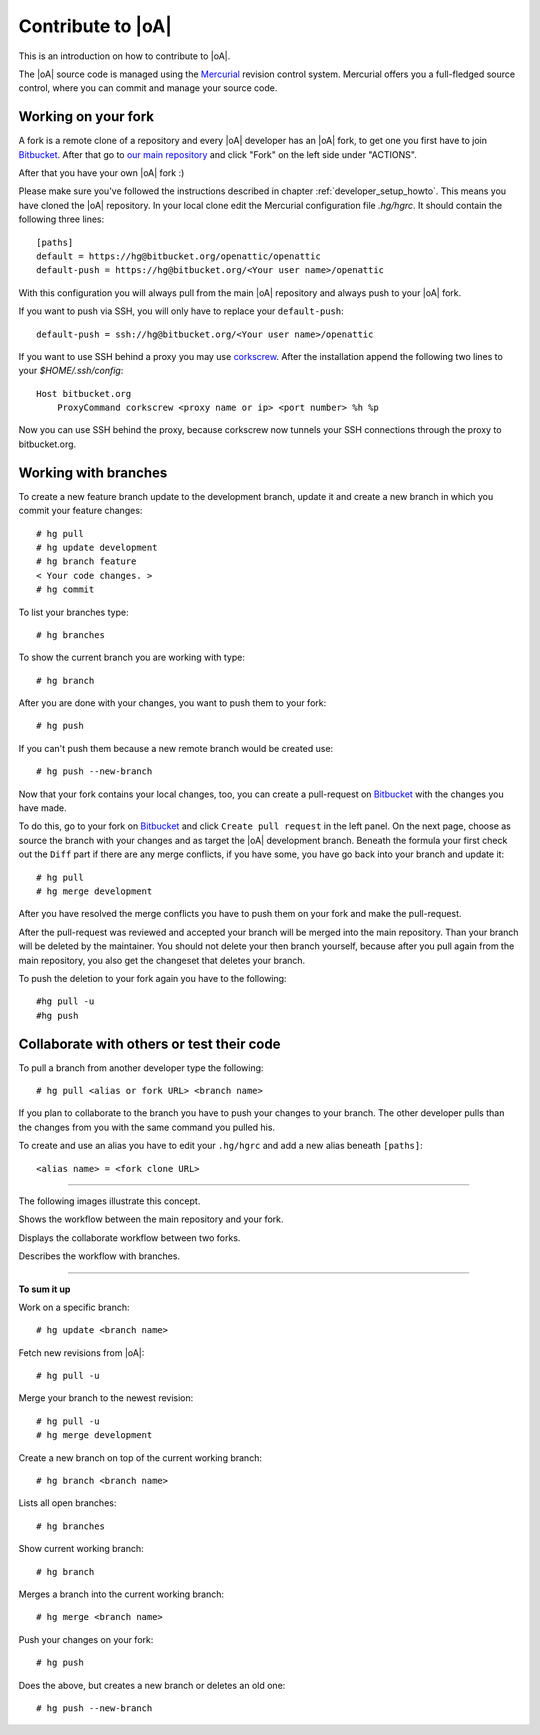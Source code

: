 .. _developer_contribute:

Contribute to |oA|
==================

This is an introduction on how to contribute to |oA|.

The |oA| source code is managed using the `Mercurial <https://www.mercurial-scm.org/>`_ revision control system.
Mercurial offers you a full-fledged source control, where you can commit and
manage your source code.

Working on your fork
--------------------

A fork is a remote clone of a repository and every |oA| developer has an |oA|
fork, to get one you first have to join `Bitbucket <https://bitbucket.org>`_. After that go to
`our main repository <https://bitbucket.org/openattic/openattic>`_ and click "Fork" on the left side
under "ACTIONS".

After that you have your own |oA| fork :)

Please make sure you've followed the instructions described in chapter :ref:`developer_setup_howto`.
This means you have cloned the |oA| repository.
In your local clone edit the Mercurial configuration file `.hg/hgrc`. It
should contain the following three lines::

    [paths]
    default = https://hg@bitbucket.org/openattic/openattic
    default-push = https://hg@bitbucket.org/<Your user name>/openattic

With this configuration you will always pull from the main |oA| repository and always
push to your |oA| fork.

If you want to push via SSH, you will only have to replace your ``default-push``::

    default-push = ssh://hg@bitbucket.org/<Your user name>/openattic

If you want to use SSH behind a proxy you may use `corkscrew <http://agroman.net/corkscrew/>`_.
After the installation append the following two lines to your `$HOME/.ssh/config`::

    Host bitbucket.org
        ProxyCommand corkscrew <proxy name or ip> <port number> %h %p

Now you can use SSH behind the proxy, because corkscrew now tunnels your SSH
connections through the proxy to bitbucket.org.


Working with branches
---------------------

To create a new feature branch update to the development branch, update it and
create a new branch in which you commit your feature changes::

    # hg pull
    # hg update development
    # hg branch feature
    < Your code changes. >
    # hg commit

To list your branches type::

    # hg branches

To show the current branch you are working with type::

    # hg branch

After you are done with your changes, you want to push them to your fork::

    # hg push

If you can't push them because a new remote branch would be created use::

    # hg push --new-branch

Now that your fork contains your local changes, too, you can create a
pull-request on `Bitbucket <https://bitbucket.org>`_ with the changes you have made.

To do this, go to your fork on `Bitbucket <https://bitbucket.org>`_ and click ``Create pull request`` in the left panel.
On the next page, choose as source the branch with your changes and as target the |oA| development branch.
Beneath the formula your first check out the ``Diff`` part if there are any merge conflicts,
if you have some, you have go back into your branch and update it::

    # hg pull
    # hg merge development

After you have resolved the merge conflicts you have to push them on your fork and make the pull-request.

After the pull-request was reviewed and accepted your branch will be merged into the main repository.
Than your branch will be deleted by the maintainer.
You should not delete your then branch yourself, because after you pull again from the main repository,
you also get the changeset that deletes your branch.

To push the deletion to your fork again you have to the following::

    #hg pull -u
    #hg push

Collaborate with others or test their code
------------------------------------------

To pull a branch from another developer type the following::

    # hg pull <alias or fork URL> <branch name>

If you plan to collaborate to the branch you have to push your changes to your branch.
The other developer pulls than the changes from you with the same command you pulled his.

To create and use an alias you have to edit your ``.hg/hgrc`` and add a new alias beneath ``[paths]``::

    <alias name> = <fork clone URL>

---------------

The following images illustrate this concept.

.. image:: workflow_bitbucket.png

Shows the workflow between the main repository and your fork.

.. image:: workflow_collaboration.png

Displays the collaborate workflow between two forks.

.. image:: workflow_branches.png

Describes the workflow with branches.

-------------------------

**To sum it up**

Work on a specific branch::

    # hg update <branch name>

Fetch new revisions from |oA|::

    # hg pull -u

Merge your branch to the newest revision::

    # hg pull -u
    # hg merge development

Create a new branch on top of the current working branch::

    # hg branch <branch name>

Lists all open branches::

    # hg branches

Show current working branch::

    # hg branch

Merges a branch into the current working branch::

    # hg merge <branch name>

Push your changes on your fork::

    # hg push

Does the above, but creates a new branch or deletes an old one::

    # hg push --new-branch

